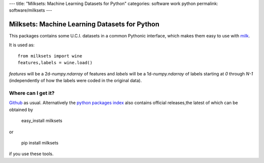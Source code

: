 ---
title: "Milksets: Machine Learning Datasets for Python"
categories: software work python
permalink: software/milksets
---

.. raw:: html

    <a href="http://github.com/luispedro/milksets">
        <img style="position: absolute; top: 0; right: 0; border: 0;" src="http://s3.amazonaws.com/github/ribbons/forkme_right_darkblue_121621.png" alt="Fork me on GitHub" />
    </a>

Milksets: Machine Learning Datasets for Python
==============================================

This packages contains some U.C.I. datasets in a common Pythonic interface,
which makes them easy to use with `milk </software/milk/>`_.

It is used as::

    from milksets import wine
    features,labels = wine.load()

`features` will be a 2d-`numpy.ndarray` of features and `labels` will be a
1d-`numpy.ndarray` of labels starting at `0` through `N-1` (independently of
how the labels were coded in the original data).

Where can I get it?
-------------------

`Github <http://github.com/luispedro/milksets/>`_ as usual. Alternatively the
`python packages index <http://pypi.python.org/pypi/milksets/>`_ also contains
official releases,the latest of which can be obtained by

    easy_install milksets

or

    pip install milksets

if you use these tools.
